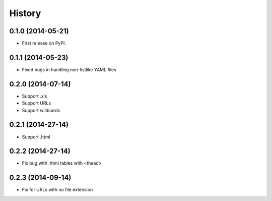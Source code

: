 .. :changelog:

History
-------

0.1.0 (2014-05-21)
++++++++++++++++++

* First release on PyPI.

0.1.1 (2014-05-23)
++++++++++++++++++

* Fixed bugs in handling non-listlike YAML files

0.2.0 (2014-07-14)
++++++++++++++++++

* Support .xls 
* Support URLs
* Support wildcards

0.2.1 (2014-27-14)
++++++++++++++++++

* Support .html

0.2.2 (2014-27-14)
++++++++++++++++++

* Fix bug with .html tables with <thead> 

0.2.3 (2014-09-14)
++++++++++++++++++

* Fix for URLs with no file extension


